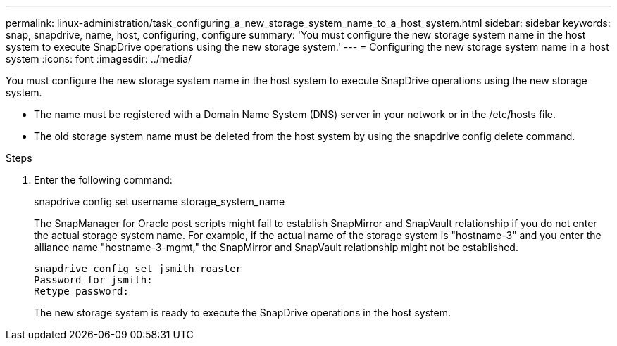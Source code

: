 ---
permalink: linux-administration/task_configuring_a_new_storage_system_name_to_a_host_system.html
sidebar: sidebar
keywords: snap, snapdrive, name, host, configuring, configure
summary: 'You must configure the new storage system name in the host system to execute SnapDrive operations using the new storage system.'
---
= Configuring the new storage system name in a host system
:icons: font
:imagesdir: ../media/

[.lead]
You must configure the new storage system name in the host system to execute SnapDrive operations using the new storage system.

* The name must be registered with a Domain Name System (DNS) server in your network or in the /etc/hosts file.
* The old storage system name must be deleted from the host system by using the snapdrive config delete command.

.Steps
. Enter the following command: 
+
snapdrive config set username storage_system_name
+
The SnapManager for Oracle post scripts might fail to establish SnapMirror and SnapVault relationship if you do not enter the actual storage system name. For example, if the actual name of the storage system is "hostname-3" and you enter the alliance name "hostname-3-mgmt," the SnapMirror and SnapVault relationship might not be established.
+
----
snapdrive config set jsmith roaster
Password for jsmith:
Retype password:
----
+
The new storage system is ready to execute the SnapDrive operations in the host system.
